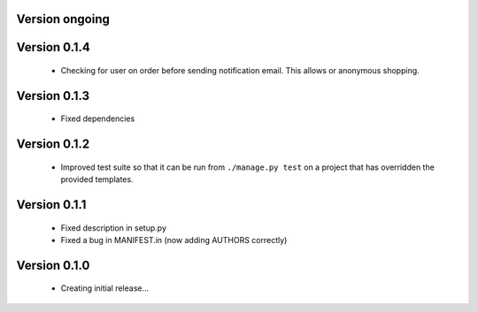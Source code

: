 Version ongoing
===============

Version 0.1.4
==============

  * Checking for user on order before sending notification email. This allows
    or anonymous shopping.


Version 0.1.3
==============

  * Fixed dependencies

Version 0.1.2
==============

  * Improved test suite so that it can be run from ``./manage.py test`` on 
    a project that has overridden the provided templates.

Version 0.1.1
==============

  * Fixed description in setup.py
  * Fixed a bug in MANIFEST.in (now adding AUTHORS correctly)

Version 0.1.0
==============

  * Creating initial release...
